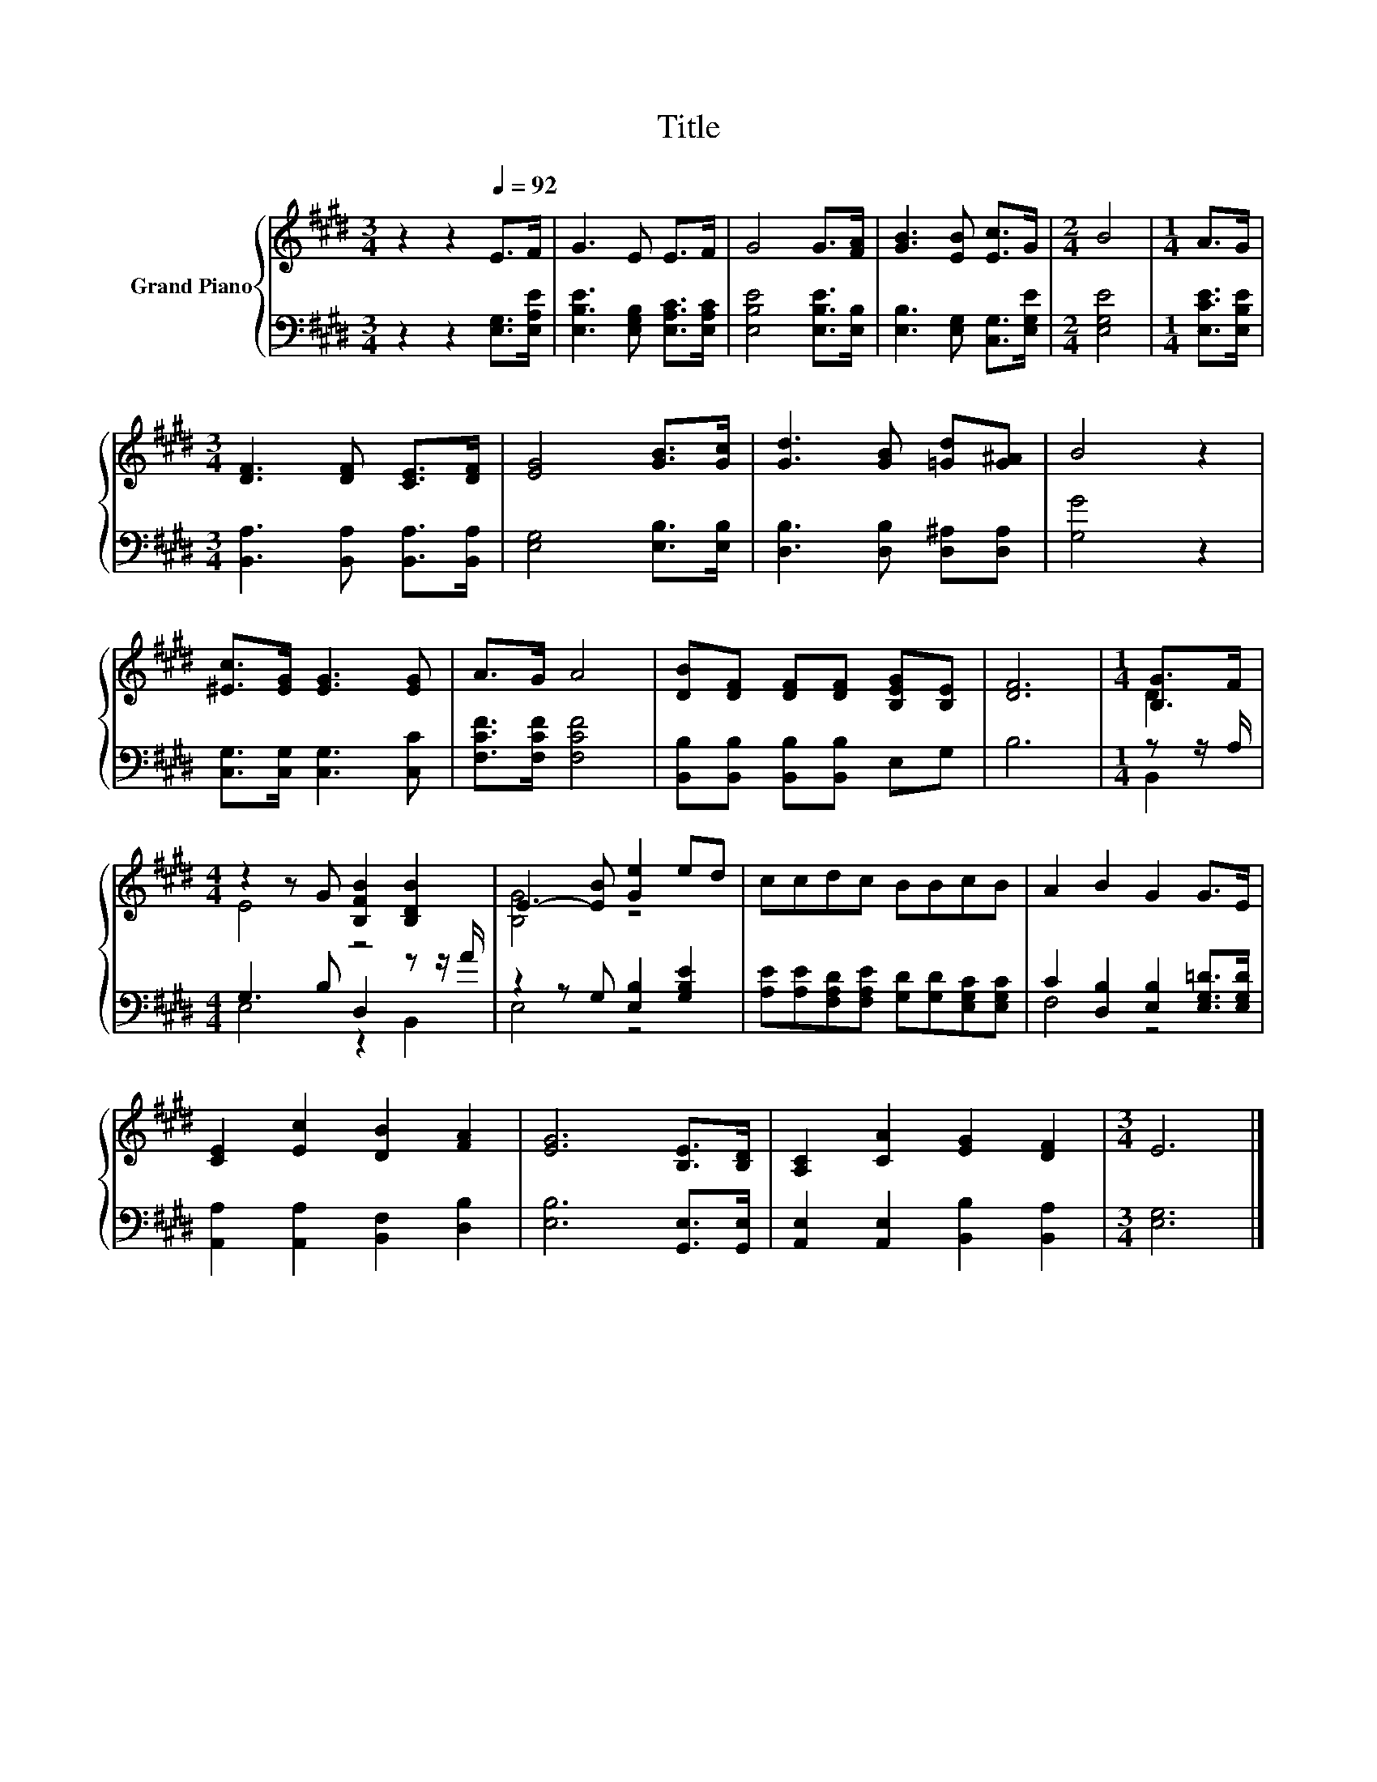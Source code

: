 X:1
T:Title
%%score { ( 1 3 ) | ( 2 4 ) }
L:1/8
M:3/4
K:E
V:1 treble nm="Grand Piano"
V:3 treble 
V:2 bass 
V:4 bass 
V:1
 z2 z2[Q:1/4=92] E>F | G3 E E>F | G4 G>[FA] | [GB]3 [EB] [Ec]>G |[M:2/4] B4 |[M:1/4] A>G | %6
[M:3/4] [DF]3 [DF] [CE]>[DF] | [EG]4 [GB]>[Gc] | [Gd]3 [GB] [=Gd][G^A] | B4 z2 | %10
 [^Ec]>[EG] [EG]3 [EG] | A>G A4 | [DB][DF] [DF][DF] [B,EG][B,E] | [DF]6 |[M:1/4] [B,G]>F | %15
[M:4/4] z2 z G [B,FB]2 [B,DB]2 | E3- [EB] [Ge]2 ed | ccdc BBcB | A2 B2 G2 G>E | %19
 [CE]2 [Ec]2 [DB]2 [FA]2 | [EG]6 [B,E]>[B,D] | [A,C]2 [CA]2 [EG]2 [DF]2 |[M:3/4] E6 |] %23
V:2
 z2 z2 [E,G,]>[E,A,E] | [E,B,E]3 [E,G,B,] [E,A,C]>[E,A,C] | [E,B,E]4 [E,B,E]>[E,B,] | %3
 [E,B,]3 [E,G,] [C,G,]>[E,G,E] |[M:2/4] [E,G,E]4 |[M:1/4] [E,CE]>[E,B,E] | %6
[M:3/4] [B,,A,]3 [B,,A,] [B,,A,]>[B,,A,] | [E,G,]4 [E,B,]>[E,B,] | [D,B,]3 [D,B,] [D,^A,][D,A,] | %9
 [G,G]4 z2 | [C,G,]>[C,G,] [C,G,]3 [C,C] | [F,CF]>[F,CF] [F,CF]4 | %12
 [B,,B,][B,,B,] [B,,B,][B,,B,] E,G, | B,6 |[M:1/4] z z/ A,/ |[M:4/4] G,3 B, D,2 z z/ A/ | %16
 z2 z G, [E,B,]2 [G,B,E]2 | [A,E][A,E][F,A,D][F,A,E] [G,D][G,D][E,G,C][E,G,C] | %18
 C2 [D,B,]2 [E,B,]2 [E,G,=D]>[E,G,D] | [A,,A,]2 [A,,A,]2 [B,,F,]2 [D,B,]2 | %20
 [E,B,]6 [G,,E,]>[G,,E,] | [A,,E,]2 [A,,E,]2 [B,,B,]2 [B,,A,]2 |[M:3/4] [E,G,]6 |] %23
V:3
 x6 | x6 | x6 | x6 |[M:2/4] x4 |[M:1/4] x2 |[M:3/4] x6 | x6 | x6 | x6 | x6 | x6 | x6 | x6 | %14
[M:1/4] D2 |[M:4/4] E4 z4 | [B,G]4 z4 | x8 | x8 | x8 | x8 | x8 |[M:3/4] x6 |] %23
V:4
 x6 | x6 | x6 | x6 |[M:2/4] x4 |[M:1/4] x2 |[M:3/4] x6 | x6 | x6 | x6 | x6 | x6 | x6 | x6 | %14
[M:1/4] B,,2 |[M:4/4] E,4 z2 B,,2 | E,4 z4 | x8 | F,4 z4 | x8 | x8 | x8 |[M:3/4] x6 |] %23

